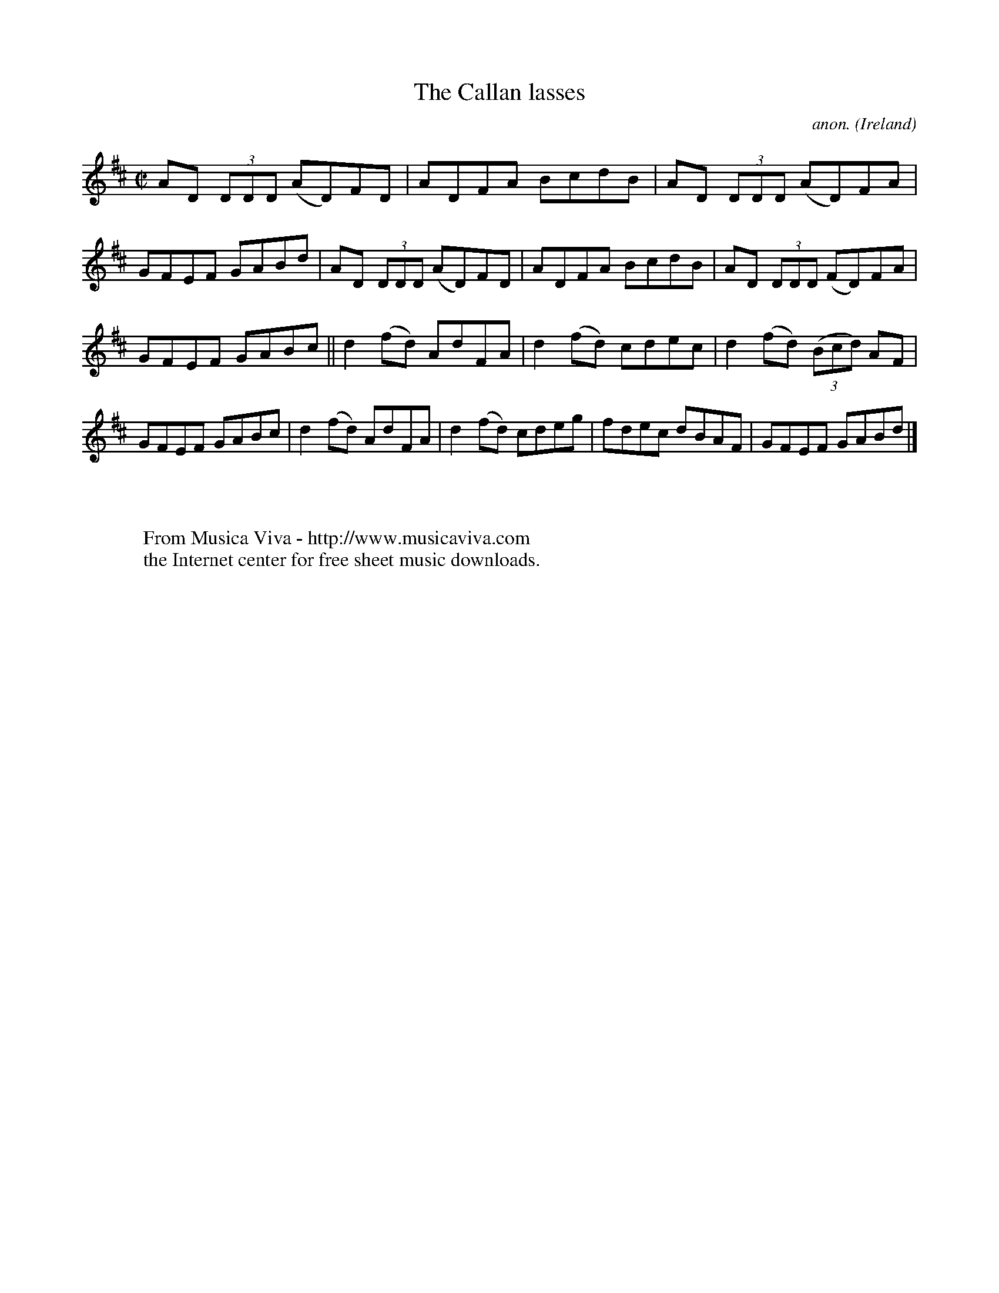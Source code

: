 X:717
T:The Callan lasses
C:anon.
O:Ireland
B:Francis O'Neill: "The Dance Music of Ireland" (1907) no. 717
R:Reel
Z:Transcribed by Frank Nordberg - http://www.musicaviva.com
F:http://www.musicaviva.com/abc/tunes/ireland/oneill-1001/0717/oneill-1001-0717-1.abc
M:C|
L:1/8
K:D
AD (3DDD (AD)FD|ADFA BcdB|AD (3DDD (AD)FA|GFEF GABd|AD (3DDD (AD)FD|ADFA BcdB|AD (3DDD (FD)FA|
GFEF GABc||d2(fd) AdFA|d2(fd) cdec|d2(fd) (3(Bcd) AF|GFEF GABc|d2(fd) AdFA|d2(fd) cdeg|fdec dBAF|GFEF GABd|]
W:
W:
W:  From Musica Viva - http://www.musicaviva.com
W:  the Internet center for free sheet music downloads.
